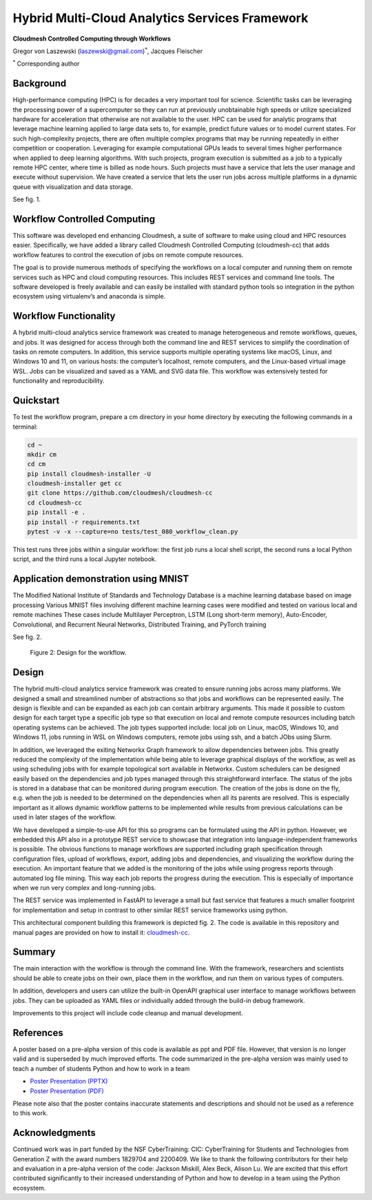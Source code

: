 Hybrid Multi-Cloud Analytics Services Framework
===============================================

**Cloudmesh Controlled Computing through Workflows**

Gregor von Laszewski (laszewski@gmail.com)\ :math:`^*`, Jacques
Fleischer

:math:`^*` Corresponding author

Background
----------

High-performance computing (HPC) is for decades a very important tool
for science. Scientific tasks can be leveraging the processing power of
a supercomputer so they can run at previously unobtainable high speeds
or utilize specialized hardware for acceleration that otherwise are not
available to the user. HPC can be used for analytic programs that
leverage machine learning applied to large data sets to, for example,
predict future values or to model current states. For such
high-complexity projects, there are often multiple complex programs that
may be running repeatedly in either competition or cooperation.
Leveraging for example computational GPUs leads to several times higher
performance when applied to deep learning algorithms. With such
projects, program execution is submitted as a job to a typically remote
HPC center, where time is billed as node hours. Such projects must have
a service that lets the user manage and execute without supervision. We
have created a service that lets the user run jobs across multiple
platforms in a dynamic queue with visualization and data storage.

See fig. 1.

.. figure:: images/fastapi-service.png
   :alt: Figure 1: OpenAPI Description of the REST Interface to the
   Workflow
   :name: fig:fastapi-service
   :width: 50.0%

   Figure 1: OpenAPI Description of the REST Interface to the Workflow

Workflow Controlled Computing
-----------------------------

This software was developed end enhancing Cloudmesh, a suite of software
to make using cloud and HPC resources easier. Specifically, we have
added a library called Cloudmesh Controlled Computing (cloudmesh-cc)
that adds workflow features to control the execution of jobs on remote
compute resources.

The goal is to provide numerous methods of specifying the workflows on a
local computer and running them on remote services such as HPC and cloud
computing resources. This includes REST services and command line tools.
The software developed is freely available and can easily be installed
with standard python tools so integration in the python ecosystem using
virtualenv’s and anaconda is simple.

Workflow Functionality
----------------------

A hybrid multi-cloud analytics service framework was created to manage
heterogeneous and remote workflows, queues, and jobs. It was designed
for access through both the command line and REST services to simplify
the coordination of tasks on remote computers. In addition, this service
supports multiple operating systems like macOS, Linux, and Windows 10
and 11, on various hosts: the computer’s localhost, remote computers,
and the Linux-based virtual image WSL. Jobs can be visualized and saved
as a YAML and SVG data file. This workflow was extensively tested for
functionality and reproducibility.

Quickstart
----------

To test the workflow program, prepare a cm directory in your home
directory by executing the following commands in a terminal:

.. code:: bash

   cd ~
   mkdir cm
   cd cm
   pip install cloudmesh-installer -U
   cloudmesh-installer get cc
   git clone https://github.com/cloudmesh/cloudmesh-cc
   cd cloudmesh-cc
   pip install -e .
   pip install -r requirements.txt
   pytest -v -x --capture=no tests/test_080_workflow_clean.py

This test runs three jobs within a singular workflow: the first job runs
a local shell script, the second runs a local Python script, and the
third runs a local Jupyter notebook.

Application demonstration using MNIST
-------------------------------------

The Modified National Institute of Standards and Technology Database is
a machine learning database based on image processing Various MNIST
files involving different machine learning cases were modified and
tested on various local and remote machines These cases include
Multilayer Perceptron, LSTM (Long short-term memory), Auto-Encoder,
Convolutional, and Recurrent Neural Networks, Distributed Training, and
PyTorch training

See fig. 2.

.. figure:: images/workflow-uml.png
   :alt: Figure 2: Design for the workflow.
   :name: fig:workflow-uml

   Figure 2: Design for the workflow.

Design
------

The hybrid multi-cloud analytics service framework was created to ensure
running jobs across many platforms. We designed a small and streamlined
number of abstractions so that jobs and workflows can be represented
easily. The design is flexible and can be expanded as each job can
contain arbitrary arguments. This made it possible to custom design for
each target type a specific job type so that execution on local and
remote compute resources including batch operating systems can be
achieved. The job types supported include: local job on Linux, macOS,
Windows 10, and Windows 11, jobs running in WSL on Windows computers,
remote jobs using ssh, and a batch JObs using Slurm.

In addition, we leveraged the exiting Networkx Graph framework to allow
dependencies between jobs. This greatly reduced the complexity of the
implementation while being able to leverage graphical displays of the
workflow, as well as using scheduling jobs with for example topological
sort available in Networkx. Custom schedulers can be designed easily
based on the dependencies and job types managed through this
straightforward interface. The status of the jobs is stored in a
database that can be monitored during program execution. The creation of
the jobs is done on the fly, e.g. when the job is needed to be
determined on the dependencies when all its parents are resolved. This
is especially important as it allows dynamic workflow patterns to be
implemented while results from previous calculations can be used in
later stages of the workflow.

We have developed a simple-to-use API for this so programs can be
formulated using the API in python. However, we embedded this API also
in a prototype REST service to showcase that integration into
language-independent frameworks is possible. The obvious functions to
manage workflows are supported including graph specification through
configuration files, upload of workflows, export, adding jobs and
dependencies, and visualizing the workflow during the execution. An
important feature that we added is the monitoring of the jobs while
using progress reports through automated log file mining. This way each
job reports the progress during the execution. This is especially of
importance when we run very complex and long-running jobs.

The REST service was implemented in FastAPI to leverage a small but fast
service that features a much smaller footprint for implementation and
setup in contrast to other similar REST service frameworks using python.

This architectural component building this framework is depicted fig. 2.
The code is available in this repository and manual pages are provided
on how to install it:
`cloudmesh-cc <https://github.com/cloudmesh/cloudmesh-cc>`__.

Summary
-------

The main interaction with the workflow is through the command line. With
the framework, researchers and scientists should be able to create jobs
on their own, place them in the workflow, and run them on various types
of computers.

In addition, developers and users can utilize the built-in OpenAPI
graphical user interface to manage workflows between jobs. They can be
uploaded as YAML files or individually added through the build-in debug
framework.

Improvements to this project will include code cleanup and manual
development.

References
----------

A poster based on a pre-alpha version of this code is available as ppt
and PDF file. However, that version is no longer valid and is superseded
by much improved efforts. The code summarized in the pre-alpha version
was mainly used to teach a number of students Python and how to work in
a team

-  `Poster Presentation
   (PPTX) <https://github.com/cloudmesh/cloudmesh-cc/raw/main/documents/analytics-service.pptx>`__
-  `Poster Presentation
   (PDF) <https://github.com/cloudmesh/cloudmesh-cc/raw/main/documents/analytics-service.pdf>`__

Please note also that the poster contains inaccurate statements and
descriptions and should not be used as a reference to this work.

Acknowledgments
---------------

Continued work was in part funded by the NSF CyberTraining: CIC:
CyberTraining for Students and Technologies from Generation Z with the
award numbers 1829704 and 2200409. We like to thank the following
contributors for their help and evaluation in a pre-alpha version of the
code: Jackson Miskill, Alex Beck, Alison Lu. We are excited that this
effort contributed significantly to their increased understanding of
Python and how to develop in a team using the Python ecosystem.
